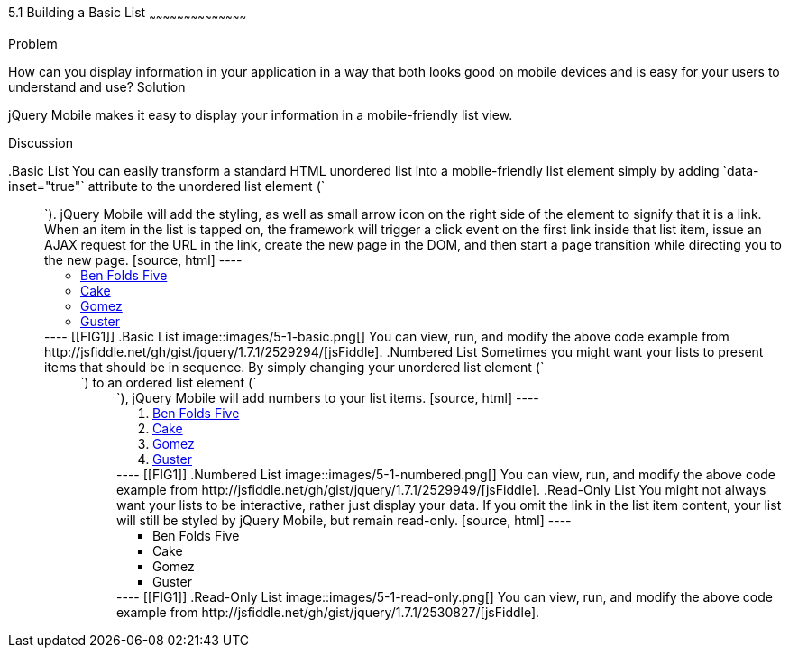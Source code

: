 ////

This is a comment block.  Put notes about your recipe here and also your author information.

Author: Don Walter <don@don-walter.com>
Bio: Don is an Application and Web Developer living in Villa Hills, KY with his wife and son. You can follow him on Twitter: @donwalter

////

5.1 Building a Basic List
~~~~~~~~~~~~~~~~~~~~~~~~~~~~~~~~~~~~~~~~~~

Problem
++++++++++++++++++++++++++++++++++++++++++++
How can you display information in your application in a way that both looks good on mobile devices and is easy for your users to understand and use?

Solution
++++++++++++++++++++++++++++++++++++++++++++
jQuery Mobile makes it easy to display your information in a mobile-friendly list view. 

Discussion
++++++++++++++++++++++++++++++++++++++++++++
.Basic List
You can easily transform a standard HTML unordered list into a mobile-friendly list element simply by adding `data-inset="true"` attribute to the unordered list element (`<ul>`). jQuery Mobile will add the styling, as well as small arrow icon on the right side of the element to signify that it is a link. When an item in the list is tapped on, the framework will trigger a click event on the first link inside that list item, issue an AJAX request for the URL in the link, create the new page in the DOM, and then start a page transition while directing you to the new page.

[source, html]
----
<ul data-role="listview">
  <li><a href="band.html">Ben Folds Five</a></li>
  <li><a href="band.html">Cake</a></li>
  <li><a href="band.html">Gomez</a></li>
  <li><a href="band.html">Guster</a></li>
</ul>
----

[[FIG1]]
.Basic List
image::images/5-1-basic.png[]

You can view, run, and modify the above code example from http://jsfiddle.net/gh/gist/jquery/1.7.1/2529294/[jsFiddle].

.Numbered List
Sometimes you might want your lists to present items that should be in sequence. By simply changing your unordered list element (`<ul>`) to an ordered list element (`<ol>`), jQuery Mobile will add numbers to your list items.

[source, html]
----
<ol data-role="listview">
  <li><a href="band.html">Ben Folds Five</a></li>
  <li><a href="band.html">Cake</a></li>
  <li><a href="band.html">Gomez</a></li>
  <li><a href="band.html">Guster</a></li>
</ol>
----

[[FIG1]]
.Numbered List
image::images/5-1-numbered.png[]

You can view, run, and modify the above code example from http://jsfiddle.net/gh/gist/jquery/1.7.1/2529949/[jsFiddle].

.Read-Only List
You might not always want your lists to be interactive, rather just display your data. If you omit the link in the list item content, your list will still be styled by jQuery Mobile, but remain read-only.

[source, html]
----
<ul data-role="listview">
  <li>Ben Folds Five</li>
  <li>Cake</li>
  <li>Gomez</li>
  <li>Guster</li>
</ul>
----

[[FIG1]]
.Read-Only List
image::images/5-1-read-only.png[]

You can view, run, and modify the above code example from http://jsfiddle.net/gh/gist/jquery/1.7.1/2530827/[jsFiddle].
